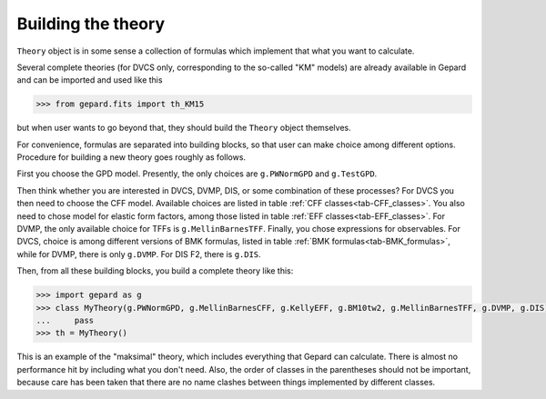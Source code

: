 ###################
Building the theory
###################

``Theory`` object is in some sense a collection of formulas
which implement that what you want to calculate.

Several complete theories (for DVCS only, corresponding to the
so-called "KM" models) are already available in Gepard
and can be imported and used like this

.. code-block:: python

   >>> from gepard.fits import th_KM15

but when user wants to go beyond that, they should build the
``Theory`` object themselves.

For convenience, formulas are separated into building blocks, so
that user can make choice among different options. Procedure
for building a new theory goes roughly as follows.

First you choose the GPD model. Presently, the only choices are ``g.PWNormGPD`` and ``g.TestGPD``.

Then think whether you are interested in DVCS, DVMP, DIS, or some combination of these
processes? For DVCS you then need to choose the
CFF model. Available choices are listed in table :ref:`CFF classes<tab-CFF_classes>`. 
You also need
to chose model for elastic form factors, among those listed in table :ref:`EFF classes<tab-EFF_classes>`.
For DVMP, the only available choice for TFFs is ``g.MellinBarnesTFF``.
Finally, you chose expressions for observables. For DVCS, choice is among different
versions of BMK formulas, listed in table :ref:`BMK formulas<tab-BMK_formulas>`, while for DVMP,
there is only ``g.DVMP``. For DIS F2, there is ``g.DIS``.


Then, from all these building blocks, you build a complete theory like this:


.. code-block:: python

   >>> import gepard as g
   >>> class MyTheory(g.PWNormGPD, g.MellinBarnesCFF, g.KellyEFF, g.BM10tw2, g.MellinBarnesTFF, g.DVMP, g.DIS):
   ...     pass
   >>> th = MyTheory()


This is an example of the "maksimal" theory, which includes everything that Gepard can calculate.
There is almost no performance hit by including what you don't need. Also, the order of
classes in the parentheses should not be important, because care has been taken that there
are no name clashes between things implemented by different classes.
